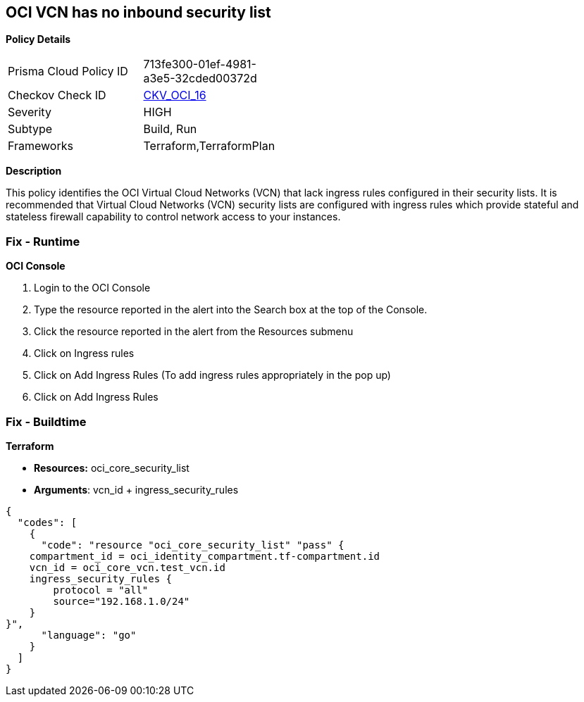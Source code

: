 == OCI VCN has no inbound security list


*Policy Details* 

[width=45%]
[cols="1,1"]
|=== 
|Prisma Cloud Policy ID 
| 713fe300-01ef-4981-a3e5-32cded00372d

|Checkov Check ID 
| https://github.com/bridgecrewio/checkov/tree/master/checkov/terraform/checks/resource/oci/SecurityListIngress.py[CKV_OCI_16]

|Severity
|HIGH

|Subtype
|Build, Run

|Frameworks
|Terraform,TerraformPlan

|=== 



*Description* 


This policy identifies the OCI Virtual Cloud Networks (VCN) that lack ingress rules configured in their security lists.
It is recommended that Virtual Cloud Networks (VCN) security lists are configured with ingress rules which provide stateful and stateless firewall capability to control network access to your instances.

=== Fix - Runtime


*OCI Console* 



. Login to the OCI Console

. Type the resource reported in the alert into the Search box at the top of the Console.

. Click the resource reported in the alert from the Resources submenu

. Click on Ingress rules

. Click on Add Ingress Rules (To add ingress rules appropriately in the pop up)

. Click on Add Ingress Rules

=== Fix - Buildtime


*Terraform* 


* *Resources:* oci_core_security_list
* *Arguments*: vcn_id + ingress_security_rules


[source,go]
----
{
  "codes": [
    {
      "code": "resource "oci_core_security_list" "pass" {
    compartment_id = oci_identity_compartment.tf-compartment.id
    vcn_id = oci_core_vcn.test_vcn.id
    ingress_security_rules {
        protocol = "all"
        source="192.168.1.0/24"
    }
}",
      "language": "go"
    }
  ]
}
----
